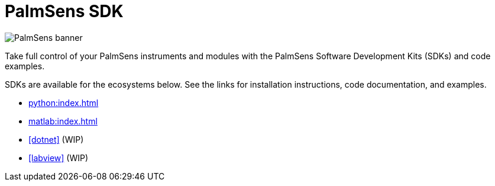 = PalmSens SDK

image:banner.png[PalmSens banner]

Take full control of your PalmSens instruments and modules with the PalmSens Software Development Kits (SDKs) and code examples.

SDKs are available for the ecosystems below. See the links for installation instructions, code documentation, and examples.

- xref:python:index.adoc[]
- xref:matlab:index.adoc[]
- xref:dotnet[] (WIP)
- xref:labview[] (WIP)
